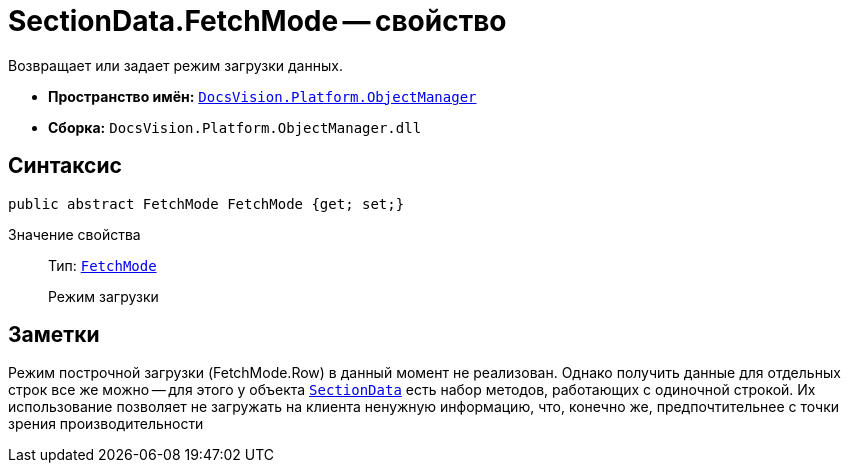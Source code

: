 = SectionData.FetchMode -- свойство

Возвращает или задает режим загрузки данных.

* *Пространство имён:* `xref:api/DocsVision/Platform/ObjectManager/ObjectManager_NS.adoc[DocsVision.Platform.ObjectManager]`
* *Сборка:* `DocsVision.Platform.ObjectManager.dll`

== Синтаксис

[source,csharp]
----
public abstract FetchMode FetchMode {get; set;}
----

Значение свойства::
Тип: `xref:api/DocsVision/Platform/ObjectManager/Metadata/FetchMode_EN.adoc[FetchMode]`
+
Режим загрузки

== Заметки

Режим построчной загрузки (FetchMode.Row) в данный момент не реализован. Однако получить данные для отдельных строк все же можно -- для этого у объекта `xref:api/DocsVision/Platform/ObjectManager/SectionData_CL.adoc[SectionData]` есть набор методов, работающих с одиночной строкой. Их использование позволяет не загружать на клиента ненужную информацию, что, конечно же, предпочтительнее с точки зрения производительности
